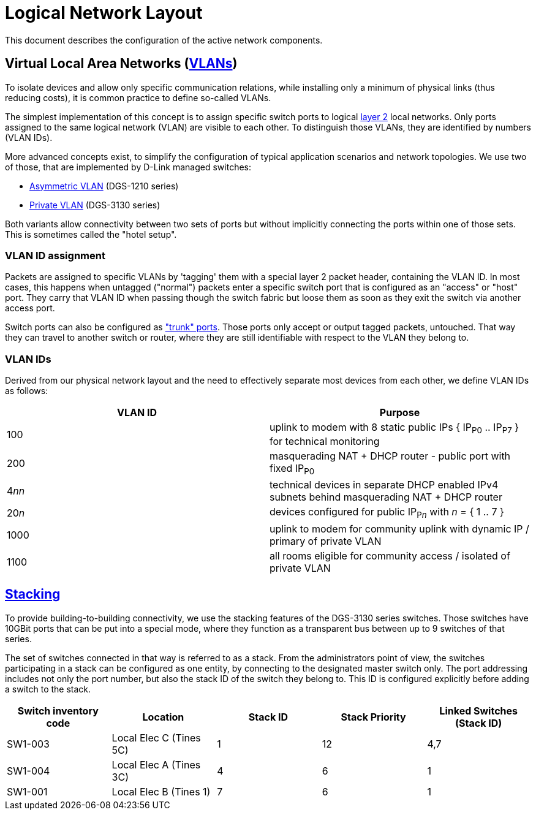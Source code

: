 :imagesdir: img
= Logical Network Layout

This document describes the configuration of the active network components.

== Virtual Local Area Networks (https://en.wikipedia.org/wiki/Virtual_LAN[VLANs])

To isolate devices and allow only specific communication relations, while installing only a minimum of physical links (thus reducing costs), it is common practice to define so-called VLANs.

The simplest implementation of this concept is to assign specific switch ports to logical https://en.wikipedia.org/wiki/Data_link_layer[layer 2] local networks. Only ports assigned to the same logical network (VLAN) are visible to each other. To distinguish those VLANs, they are identified by numbers (VLAN IDs).

More advanced concepts exist, to simplify the configuration of typical application scenarios and network topologies. We use two of those, that are implemented by D-Link managed switches:

* https://eu.dlink.com/uk/en/support/faq/switches/layer-2-gigabit/dgs-series/es_dgs_1510_asymmetric_vlan_red_corporativa_e_invitados[Asymmetric VLAN] (DGS-1210 series)
* https://www.geeksforgeeks.org/private-vlan/[Private VLAN] (DGS-3130 series)

Both variants allow connectivity between two sets of ports but without implicitly connecting the ports within one of those sets. This is sometimes called the "hotel setup".

=== VLAN ID assignment

Packets are assigned to specific VLANs by 'tagging' them with a special layer 2 packet header, containing the VLAN ID. In most cases, this happens when untagged ("normal") packets enter a specific switch port that is configured as an "access" or "host" port. They carry that VLAN ID when passing though the switch fabric but loose them as soon as they exit the switch via another access port.

Switch ports can also be configured as https://www.practicalnetworking.net/stand-alone/vlans/["trunk" ports]. Those ports only accept or output tagged packets, untouched. That way they can travel to another switch or router, where they are still identifiable with respect to the VLAN they belong to.

=== VLAN IDs

Derived from our physical network layout and the need to effectively separate most devices from each other, we define VLAN IDs as follows:

|===
|VLAN ID | Purpose

|100
|uplink to modem with 8 static public IPs { IP~P0~ .. IP~P7~ } for technical monitoring

|200
|masquerading NAT + DHCP router - public port with fixed IP~P0~

|4__nn__
|technical devices in separate DHCP enabled IPv4 subnets behind masquerading NAT + DHCP router

|20__n__
|devices configured for public IP~P__n__~ with __n__ = { 1 .. 7 }

|1000
|uplink to modem for community uplink with dynamic IP / primary of private VLAN

|1100
|all rooms eligible for community access / isolated of private VLAN

|===

== https://en.wikipedia.org/wiki/Stackable_switch[Stacking]

To provide building-to-building connectivity, we use the stacking features of the DGS-3130 series switches. Those switches have 10GBit ports that can be put into a special mode, where they function as a transparent bus between up to 9 switches of that series.

The set of switches connected in that way is referred to as a stack. From the administrators point of view, the switches participating in a stack can be configured as one entity, by connecting to the designated master switch only. The port addressing includes not only the port number, but also the stack ID of the switch they belong to. This ID is configured explicitly before adding a switch to the stack.

|===
|Switch inventory code |Location |Stack ID |Stack Priority |Linked Switches (Stack ID)

|SW1-003
|Local Elec C (Tines 5C)
|1
|12
|4,7

|SW1-004
|Local Elec A (Tines 3C)
|4
|6
|1

|SW1-001
|Local Elec B (Tines 1)
|7
|6
|1

|===
